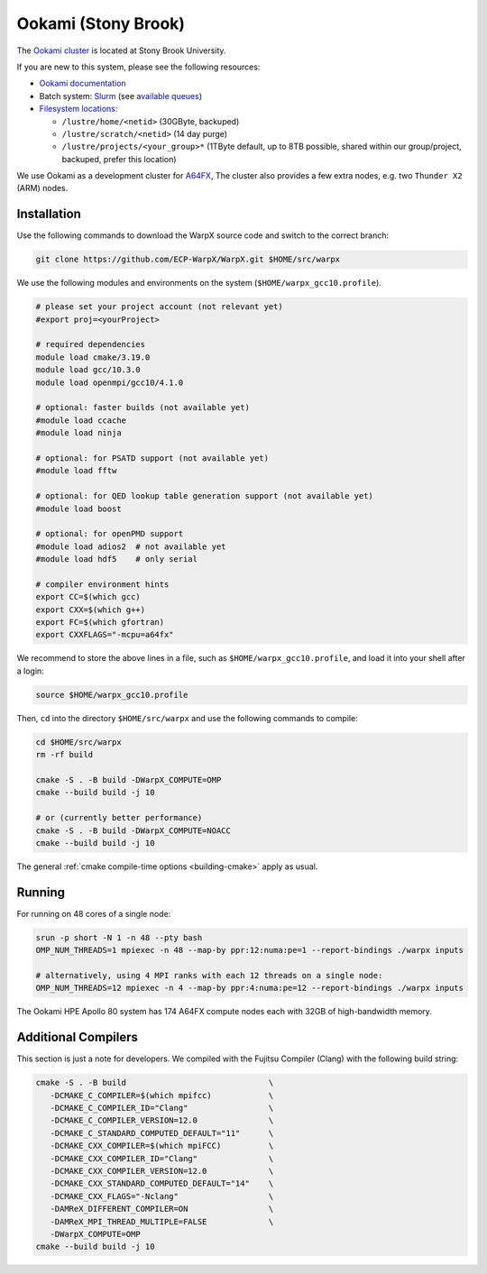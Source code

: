 .. _building-ookami:

Ookami (Stony Brook)
====================

The `Ookami cluster <https://www.stonybrook.edu/ookami/>`__ is located at Stony Brook University.

If you are new to this system, please see the following resources:

* `Ookami documentation <https://www.stonybrook.edu/commcms/ookami/support/index_links_and_docs.php>`__
* Batch system: `Slurm <https://www.stonybrook.edu/commcms/ookami/support/faq/example-slurm-script>`__ (see `available queues <https://www.stonybrook.edu/commcms/ookami/support/faq/queues_on_ookami>`__)
* `Filesystem locations <https://www.stonybrook.edu/commcms/ookami/support/faq/ookami_storage_options.php>`__:

  * ``/lustre/home/<netid>`` (30GByte, backuped)
  * ``/lustre/scratch/<netid>`` (14 day purge)
  * ``/lustre/projects/<your_group>*`` (1TByte default, up to 8TB possible, shared within our group/project, backuped, prefer this location)

We use Ookami as a development cluster for `A64FX <https://www.arm.com/blogs/blueprint/fujitsu-a64fx-arm>`__,
The cluster also provides a few extra nodes, e.g. two ``Thunder X2`` (ARM) nodes.



Installation
------------

Use the following commands to download the WarpX source code and switch to the correct branch:

.. code-block:: bash

   git clone https://github.com/ECP-WarpX/WarpX.git $HOME/src/warpx

We use the following modules and environments on the system (``$HOME/warpx_gcc10.profile``).

.. code-block:: bash

   # please set your project account (not relevant yet)
   #export proj=<yourProject>

   # required dependencies
   module load cmake/3.19.0
   module load gcc/10.3.0
   module load openmpi/gcc10/4.1.0

   # optional: faster builds (not available yet)
   #module load ccache
   #module load ninja

   # optional: for PSATD support (not available yet)
   #module load fftw

   # optional: for QED lookup table generation support (not available yet)
   #module load boost

   # optional: for openPMD support
   #module load adios2  # not available yet
   #module load hdf5    # only serial

   # compiler environment hints
   export CC=$(which gcc)
   export CXX=$(which g++)
   export FC=$(which gfortran)
   export CXXFLAGS="-mcpu=a64fx"


We recommend to store the above lines in a file, such as ``$HOME/warpx_gcc10.profile``, and load it into your shell after a login:

.. code-block:: bash

   source $HOME/warpx_gcc10.profile


Then, ``cd`` into the directory ``$HOME/src/warpx`` and use the following commands to compile:

.. code-block:: bash

   cd $HOME/src/warpx
   rm -rf build

   cmake -S . -B build -DWarpX_COMPUTE=OMP
   cmake --build build -j 10

   # or (currently better performance)
   cmake -S . -B build -DWarpX_COMPUTE=NOACC
   cmake --build build -j 10

The general :ref:`cmake compile-time options <building-cmake>` apply as usual.


.. _running-cpp-ookami:

Running
-------

For running on 48 cores of a single node:

.. code-block:: bash

   srun -p short -N 1 -n 48 --pty bash
   OMP_NUM_THREADS=1 mpiexec -n 48 --map-by ppr:12:numa:pe=1 --report-bindings ./warpx inputs

   # alternatively, using 4 MPI ranks with each 12 threads on a single node:
   OMP_NUM_THREADS=12 mpiexec -n 4 --map-by ppr:4:numa:pe=12 --report-bindings ./warpx inputs

The Ookami HPE Apollo 80 system has 174 A64FX compute nodes each with 32GB of high-bandwidth memory.


Additional Compilers
--------------------

This section is just a note for developers.
We compiled with the Fujitsu Compiler (Clang) with the following build string:

.. code-block:: bash

   cmake -S . -B build                              \
      -DCMAKE_C_COMPILER=$(which mpifcc)            \
      -DCMAKE_C_COMPILER_ID="Clang"                 \
      -DCMAKE_C_COMPILER_VERSION=12.0               \
      -DCMAKE_C_STANDARD_COMPUTED_DEFAULT="11"      \
      -DCMAKE_CXX_COMPILER=$(which mpiFCC)          \
      -DCMAKE_CXX_COMPILER_ID="Clang"               \
      -DCMAKE_CXX_COMPILER_VERSION=12.0             \
      -DCMAKE_CXX_STANDARD_COMPUTED_DEFAULT="14"    \
      -DCMAKE_CXX_FLAGS="-Nclang"                   \
      -DAMReX_DIFFERENT_COMPILER=ON                 \
      -DAMReX_MPI_THREAD_MULTIPLE=FALSE             \
      -DWarpX_COMPUTE=OMP
   cmake --build build -j 10
